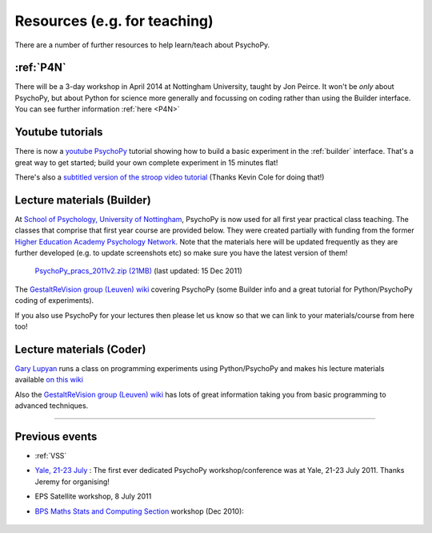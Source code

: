 Resources (e.g. for teaching)
=====================================

There are a number of further resources to help learn/teach about PsychoPy.

:ref:`P4N`
---------------------------------------------------------------

There will be a 3-day workshop in April 2014 at Nottingham University, taught by Jon Peirce. It won't be *only* about PsychoPy, but about Python for science more generally and focussing on coding rather than using the Builder interface. You can see further information :ref:`here <P4N>`

.. _youtube:

Youtube tutorials
---------------------

There is now a `youtube PsychoPy <http://www.youtube.com/watch?v=VV6qhuQgsiI>`_ tutorial showing how to build a basic experiment in the :ref:`builder` interface. That's a great way to get started; build your own complete experiment in 15 minutes flat!

There's also a `subtitled version of the stroop video tutorial <https://www.universalsubtitles.org/en/videos/rBzTFjunIDB2>`_ (Thanks Kevin Cole for doing that!)

.. _lectureMaterials:

Lecture materials (Builder)
-------------------------------

At `School of Psychology, University of Nottingham`_, PsychoPy is now used for all first year practical class teaching. The classes that comprise that first year course are provided below. They were created partially with funding from the former `Higher Education Academy Psychology Network`_. Note that the materials here will be updated frequently as they are further developed (e.g. to update screenshots etc) so make sure you have the latest version of them!

        `PsychoPy_pracs_2011v2.zip (21MB) <PsychoPy_pracs_2011v2.zip>`_ (last updated: 15 Dec 2011)

The `GestaltReVision group (Leuven) wiki <http://gestaltrevision.be/wiki/python>`_ covering PsychoPy (some Builder info and a great tutorial for Python/PsychoPy coding of experiments).

If you also use PsychoPy for your lectures then please let us know so that we can link to your materials/course from here too!

Lecture materials (Coder)
-------------------------------

`Gary Lupyan <http://sapir.psych.wisc.edu/>`_ runs a class on programming experiments using Python/PsychoPy and makes his lecture materials available `on this wiki <http://sapir.psych.wisc.edu/wiki/index.php/Psych711>`_

Also the `GestaltReVision group (Leuven) wiki <http://gestaltrevision.be/wiki/python>`_ has lots of great information taking you from basic programming to advanced techniques.

---------------------------------

Previous events
--------------------

* :ref:`VSS`

* `Yale, 21-23 July <https://scanlab.psych.yale.edu/public/psychopy>`_ : The first ever dedicated PsychoPy workshop/conference was at Yale, 21-23 July 2011. Thanks Jeremy for organising!

* EPS Satellite workshop, 8 July 2011

* `BPS Maths Stats and Computing Section <http://bps-msc.blogspot.com/>`_ workshop (Dec 2010):

    .. raw:: html
        
       <p align='right'><iframe src="https://docs.google.com/present/embed?id=dg34vmg9_7fnp9ctg3" frameborder="0" width="410" height="342"></iframe>


.. _School of Psychology, University of Nottingham: http://www.nottingham.ac.uk/psychology
.. _Higher Education Academy Psychology Network: http://www.pnarchive.org/